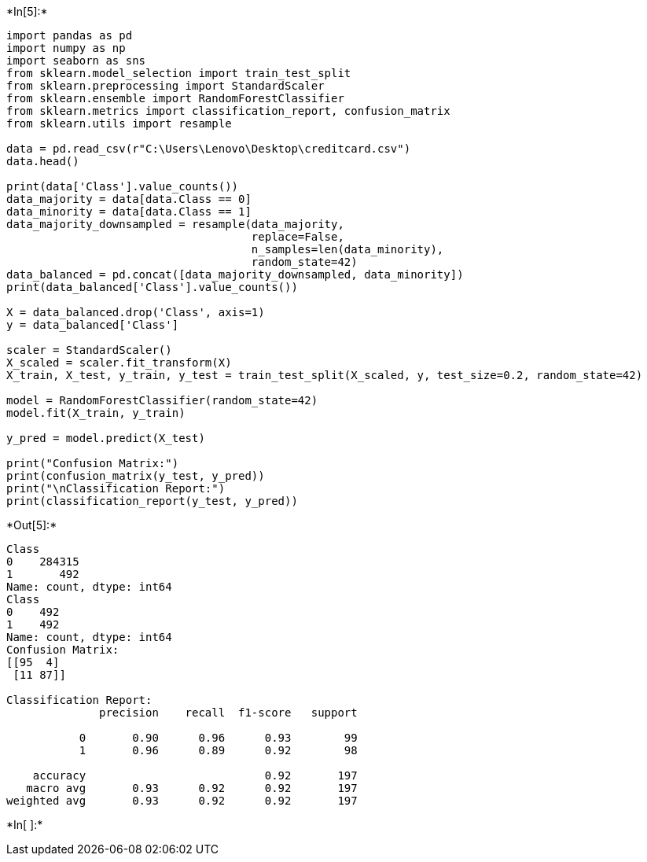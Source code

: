 +*In[5]:*+
[source, ipython3]
----
import pandas as pd
import numpy as np
import seaborn as sns
from sklearn.model_selection import train_test_split
from sklearn.preprocessing import StandardScaler
from sklearn.ensemble import RandomForestClassifier
from sklearn.metrics import classification_report, confusion_matrix
from sklearn.utils import resample

data = pd.read_csv(r"C:\Users\Lenovo\Desktop\creditcard.csv")
data.head()

print(data['Class'].value_counts()) 
data_majority = data[data.Class == 0]
data_minority = data[data.Class == 1]
data_majority_downsampled = resample(data_majority, 
                                     replace=False,    
                                     n_samples=len(data_minority), 
                                     random_state=42)  
data_balanced = pd.concat([data_majority_downsampled, data_minority])
print(data_balanced['Class'].value_counts())

X = data_balanced.drop('Class', axis=1)
y = data_balanced['Class']

scaler = StandardScaler()
X_scaled = scaler.fit_transform(X)
X_train, X_test, y_train, y_test = train_test_split(X_scaled, y, test_size=0.2, random_state=42)

model = RandomForestClassifier(random_state=42)
model.fit(X_train, y_train)

y_pred = model.predict(X_test)

print("Confusion Matrix:")
print(confusion_matrix(y_test, y_pred))
print("\nClassification Report:")
print(classification_report(y_test, y_pred))

----


+*Out[5]:*+
----
Class
0    284315
1       492
Name: count, dtype: int64
Class
0    492
1    492
Name: count, dtype: int64
Confusion Matrix:
[[95  4]
 [11 87]]

Classification Report:
              precision    recall  f1-score   support

           0       0.90      0.96      0.93        99
           1       0.96      0.89      0.92        98

    accuracy                           0.92       197
   macro avg       0.93      0.92      0.92       197
weighted avg       0.93      0.92      0.92       197

----


+*In[ ]:*+
[source, ipython3]
----

----
